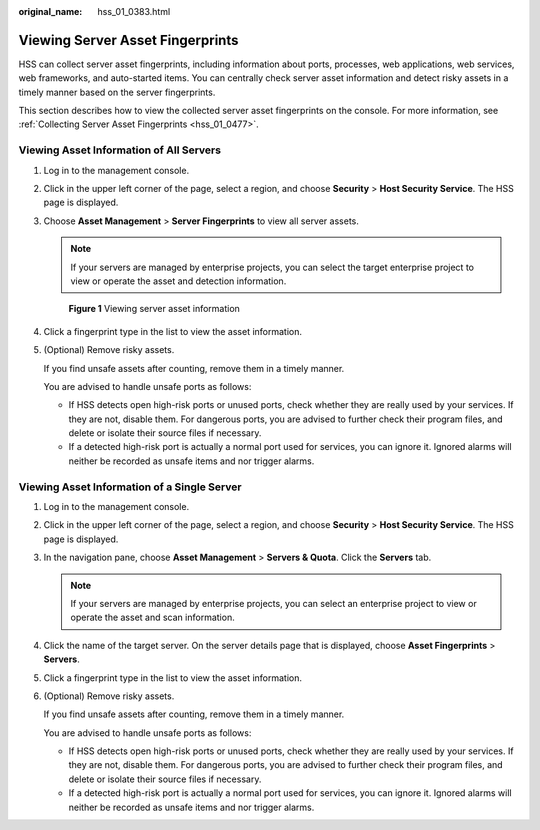 :original_name: hss_01_0383.html

.. _hss_01_0383:

Viewing Server Asset Fingerprints
=================================

HSS can collect server asset fingerprints, including information about ports, processes, web applications, web services, web frameworks, and auto-started items. You can centrally check server asset information and detect risky assets in a timely manner based on the server fingerprints.

This section describes how to view the collected server asset fingerprints on the console. For more information, see :ref:`Collecting Server Asset Fingerprints <hss_01_0477>`.

Viewing Asset Information of All Servers
----------------------------------------

#. Log in to the management console.

#. Click |image1| in the upper left corner of the page, select a region, and choose **Security** > **Host Security Service**. The HSS page is displayed.

#. Choose **Asset Management** > **Server Fingerprints** to view all server assets.

   .. note::

      If your servers are managed by enterprise projects, you can select the target enterprise project to view or operate the asset and detection information.


   .. figure:: /_static/images/en-us_image_0000001853711513.png
      :alt: **Figure 1** Viewing server asset information

      **Figure 1** Viewing server asset information

#. Click a fingerprint type in the list to view the asset information.

#. (Optional) Remove risky assets.

   If you find unsafe assets after counting, remove them in a timely manner.

   You are advised to handle unsafe ports as follows:

   -  If HSS detects open high-risk ports or unused ports, check whether they are really used by your services. If they are not, disable them. For dangerous ports, you are advised to further check their program files, and delete or isolate their source files if necessary.
   -  If a detected high-risk port is actually a normal port used for services, you can ignore it. Ignored alarms will neither be recorded as unsafe items and nor trigger alarms.

Viewing Asset Information of a Single Server
--------------------------------------------

#. Log in to the management console.

#. Click |image2| in the upper left corner of the page, select a region, and choose **Security** > **Host Security Service**. The HSS page is displayed.

#. In the navigation pane, choose **Asset Management** > **Servers & Quota**. Click the **Servers** tab.

   .. note::

      If your servers are managed by enterprise projects, you can select an enterprise project to view or operate the asset and scan information.

#. Click the name of the target server. On the server details page that is displayed, choose **Asset Fingerprints** > **Servers**.

#. Click a fingerprint type in the list to view the asset information.

#. (Optional) Remove risky assets.

   If you find unsafe assets after counting, remove them in a timely manner.

   You are advised to handle unsafe ports as follows:

   -  If HSS detects open high-risk ports or unused ports, check whether they are really used by your services. If they are not, disable them. For dangerous ports, you are advised to further check their program files, and delete or isolate their source files if necessary.
   -  If a detected high-risk port is actually a normal port used for services, you can ignore it. Ignored alarms will neither be recorded as unsafe items and nor trigger alarms.

.. |image1| image:: /_static/images/en-us_image_0000001517477398.png
.. |image2| image:: /_static/images/en-us_image_0000001517477398.png

